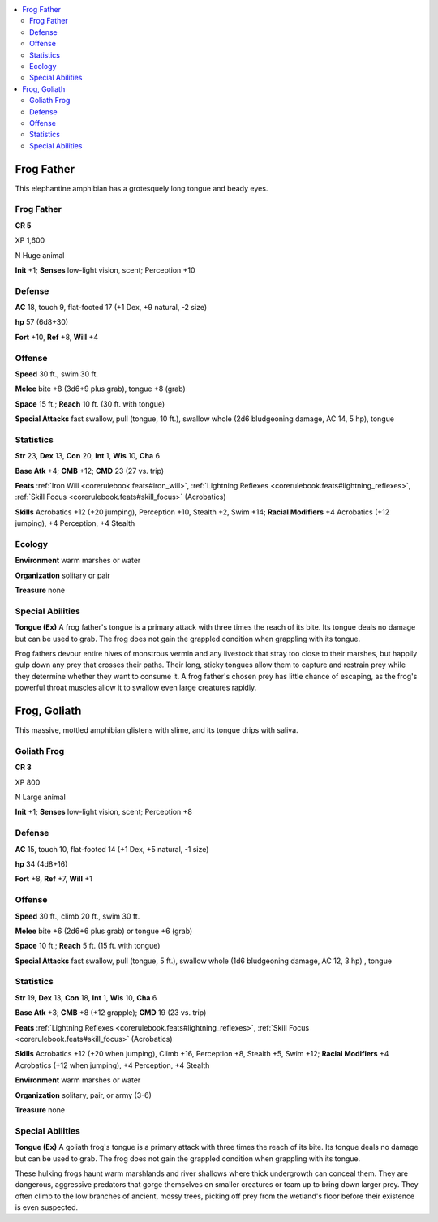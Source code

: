 
.. _`bestiary5.frogs`:

.. contents:: \ 

.. _`bestiary5.frogs#frog_father`:

Frog Father
************

This elephantine amphibian has a grotesquely long tongue and beady eyes.

Frog Father
============

**CR 5** 

XP 1,600

N Huge animal

\ **Init**\  +1; \ **Senses**\  low-light vision, scent; Perception +10

.. _`bestiary5.frogs#defense`:

Defense
========

\ **AC**\  18, touch 9, flat-footed 17 (+1 Dex, +9 natural, -2 size)

\ **hp**\  57 (6d8+30)

\ **Fort**\  +10, \ **Ref**\  +8, \ **Will**\  +4

.. _`bestiary5.frogs#offense`:

Offense
========

\ **Speed**\  30 ft., swim 30 ft.

\ **Melee**\  bite +8 (3d6+9 plus grab), tongue +8 (grab)

\ **Space**\  15 ft.; \ **Reach**\  10 ft. (30 ft. with tongue)

\ **Special Attacks**\  fast swallow, pull (tongue, 10 ft.), swallow whole (2d6 bludgeoning damage, AC 14, 5 hp), tongue

.. _`bestiary5.frogs#statistics`:

Statistics
===========

\ **Str**\  23, \ **Dex**\  13, \ **Con**\  20, \ **Int**\  1, \ **Wis**\  10, \ **Cha**\  6

\ **Base Atk**\  +4; \ **CMB**\  +12; \ **CMD**\  23 (27 vs. trip)

\ **Feats**\  :ref:`Iron Will <corerulebook.feats#iron_will>`\ , :ref:`Lightning Reflexes <corerulebook.feats#lightning_reflexes>`\ , :ref:`Skill Focus <corerulebook.feats#skill_focus>`\  (Acrobatics)

\ **Skills**\  Acrobatics +12 (+20 jumping), Perception +10, Stealth +2, Swim +14; \ **Racial Modifiers**\  +4 Acrobatics (+12 jumping), +4 Perception, +4 Stealth

.. _`bestiary5.frogs#ecology`:

Ecology
========

\ **Environment**\  warm marshes or water

\ **Organization**\  solitary or pair

\ **Treasure**\  none

.. _`bestiary5.frogs#special_abilities`:

Special Abilities
==================

\ **Tongue (Ex)**\  A frog father's tongue is a primary attack with three times the reach of its bite. Its tongue deals no damage but can be used to grab. The frog does not gain the grappled condition when grappling with its tongue.

Frog fathers devour entire hives of monstrous vermin and any livestock that stray too close to their marshes, but happily gulp down any prey that crosses their paths. Their long, sticky tongues allow them to capture and restrain prey while they determine whether they want to consume it. A frog father's chosen prey has little chance of escaping, as the frog's powerful throat muscles allow it to swallow even large creatures rapidly.

.. _`bestiary5.frogs#frog_goliath`:

Frog, Goliath
**************

This massive, mottled amphibian glistens with slime, and its tongue drips with saliva.

.. _`bestiary5.frogs#goliath_frog`:

Goliath Frog
=============

**CR 3** 

XP 800

N Large animal

\ **Init**\  +1; \ **Senses**\  low-light vision, scent; Perception +8

Defense
========

\ **AC**\  15, touch 10, flat-footed 14 (+1 Dex, +5 natural, -1 size)

\ **hp**\  34 (4d8+16)

\ **Fort**\  +8, \ **Ref**\  +7, \ **Will**\  +1

Offense
========

\ **Speed**\  30 ft., climb 20 ft., swim 30 ft.

\ **Melee**\  bite +6 (2d6+6 plus grab) or tongue +6 (grab)

\ **Space**\  10 ft.; \ **Reach**\  5 ft. (15 ft. with tongue)

\ **Special Attacks**\  fast swallow, pull (tongue, 5 ft.), swallow whole (1d6 bludgeoning damage, AC 12, 3 hp) , tongue

Statistics
===========

\ **Str**\  19, \ **Dex**\  13, \ **Con**\  18, \ **Int**\  1, \ **Wis**\  10, \ **Cha**\  6

\ **Base Atk**\  +3; \ **CMB**\  +8 (+12 grapple); \ **CMD**\  19 (23 vs. trip)

\ **Feats**\  :ref:`Lightning Reflexes <corerulebook.feats#lightning_reflexes>`\ , :ref:`Skill Focus <corerulebook.feats#skill_focus>`\  (Acrobatics)

\ **Skills**\  Acrobatics +12 (+20 when jumping), Climb +16, Perception +8, Stealth +5, Swim +12; \ **Racial Modifiers**\  +4 Acrobatics (+12 when jumping), +4 Perception, +4 Stealth

\ **Environment**\  warm marshes or water

\ **Organization**\  solitary, pair, or army (3-6)

\ **Treasure**\  none

Special Abilities
==================

\ **Tongue (Ex)**\  A goliath frog's tongue is a primary attack with three times the reach of its bite. Its tongue deals no damage but can be used to grab. The frog does not gain the grappled condition when grappling with its tongue.

These hulking frogs haunt warm marshlands and river shallows where thick undergrowth can conceal them. They are dangerous, aggressive predators that gorge themselves on smaller creatures or team up to bring down larger prey. They often climb to the low branches of ancient, mossy trees, picking off prey from the wetland's floor before their existence is even suspected.

